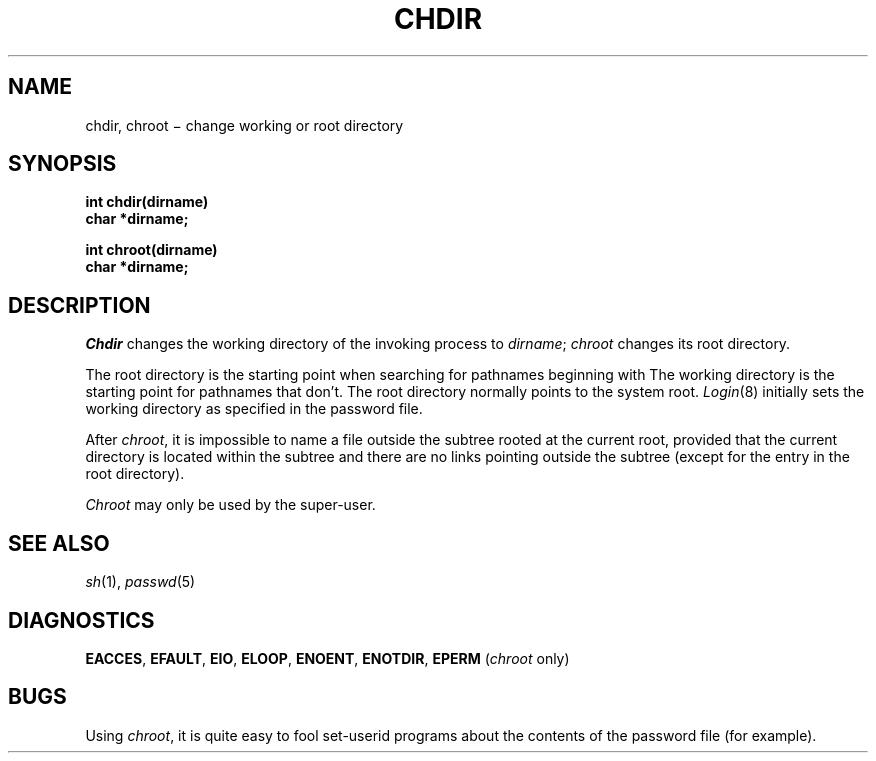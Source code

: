 .TH CHDIR 2
.CT 2 dirs
.SH NAME
chdir, chroot \(mi change working or root directory
.SH SYNOPSIS
.nf
.B int chdir(dirname)
.B char *dirname;
.PP
.B int chroot(dirname)
.B char *dirname;
.fi
.SH DESCRIPTION
.I Chdir
changes the working directory
of the invoking process to
.IR dirname ;
.I chroot
changes its root directory.
.PP
The root directory
is the starting point
when searching
for pathnames
beginning with
.LR / .
The working directory is the starting point
for pathnames that don't.
The root directory normally points to the system root.
.IR Login (8)
initially sets the working directory
as specified in the password file.
.PP
After
.IR chroot ,
it is impossible to name a file
outside the subtree rooted at the current root, provided
that the current directory is located within the subtree
and there are no links pointing outside the subtree
(except for the entry
.L \&..
in the root directory).
.PP
.I Chroot
may only be used by the super-user.
.SH SEE ALSO
.IR sh (1), 
.IR passwd (5)
.SH DIAGNOSTICS
.BR EACCES ,
.BR EFAULT ,
.BR EIO ,
.BR ELOOP ,
.BR ENOENT ,
.BR ENOTDIR ,
.BR EPERM
.RI ( chroot
only)
.SH BUGS
Using
.IR chroot ,
it is quite easy to fool set-userid programs about
the contents of the password file (for example).
